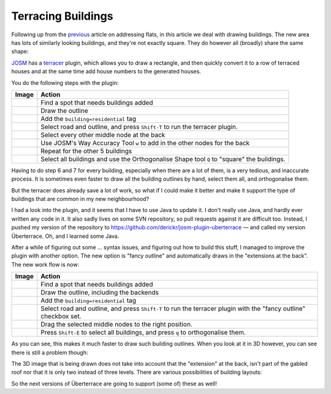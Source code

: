 Terracing Buildings
===================

.. articleMetaData::
   :Where: London, UK
   :Date: 2015-08-05 09:25 Europe/London
   :Tags: blog, openstreetmap
   :Short: bldngs

Following up from the previous_ article on addressing flats, in this article
we deal with drawing buildings. The new area has lots of similarly looking
buildings, and they're not exactly square. They do however all (broadly) share
the same shape:

.. image:: images/buildings.png

.. _previous: /flats.html

JOSM_ has a terracer_ plugin, which allows you to draw a rectangle,
and then quickly convert it to a row of terraced houses and at the same time
add house numbers to the generated houses. 

You do the following steps with the plugin:

================================ =============================================
Image                            Action
================================ =============================================
.. image:: images/terrace01.png  Find a spot that needs buildings added
.. image:: images/terrace02.png  Draw the outline
.. image:: images/terrace03.png  Add the ``building=residential`` tag
.. image:: images/terrace04.png  Select road and outline, and press
                                 ``Shift-T`` to run the terracer plugin.
.. image:: images/terrace05.png  Select every other middle node at the back
.. image:: images/terrace06.png  Use JOSM's Way Accuracy Tool ``w`` to add
                                 in the other nodes for the back
.. image:: images/terrace07.png  Repeat for the other 5 buildings
.. image:: images/terrace08.png  Select all buildings and use the
                                 Orthogonalise Shape tool ``Q`` to "square"
                                 the buildings.
================================ =============================================

Having to do step 6 and 7 for every building, especially when there are a lot
of them, is a very tedious, and inaccurate process. It is sometimes even
faster to draw all the building outlines by hand, select them all, and
orthogonalise them.

But the terracer does already save a lot of work, so what if I could make it
better and make it support the type of buildings that are common in my new
neighbourhood?

I had a look into the plugin, and it seems that I have to use Java to update
it. I don't really use Java, and hardly ever written any code in it. It also
sadly lives on some SVN repository, so pull requests against it are difficult
too. Instead, I pushed my version of the repository to
https://github.com/derickr/josm-plugin-uberterrace — and called my version
Überterrace. Oh, and I learned some Java.

After a while of figuring out some ... syntax issues, and figuring out how to
build this stuff, I managed to improve the plugin with another option. The new
option is "fancy outline" and automatically draws in the "extensions at the
back". The new work flow is now:

================================ =============================================
Image                            Action
================================ =============================================
.. image:: images/terrace01.png  Find a spot that needs buildings added
.. image:: images/terrace10.png  Draw the outline, including the backends
.. image:: images/terrace11.png  Add the ``building=residential`` tag
.. image:: images/terrace12.png  Select road and outline, and press
                                 ``Shift-T`` to run the terracer plugin with
                                 the "fancy outline" checkbox set.
.. image:: images/terrace13.png  Drag the selected middle nodes to the right
                                 position.
.. image:: images/terrace14.png  Press ``Shift-E`` to select all buildings,
                                 and press ``q`` to orthogonalise them.
================================ =============================================

As you can see, this makes it much faster to draw such building outlines.
When you look at it in 3D however, you can see there is still a problem
though:

.. image:: images/terrace-3d-now.png

The 3D image that is being drawn does not take into account that the
"extension" at the back, isn't part of the gabled roof nor that it is only two
instead of three levels. There are various possibilities of building layouts:

.. image:: images/terrace-3d-alternatives.png

So the next versions of Überterrace are going to support (some of) these as
well!

.. _JOSM: http://josm.openstreetmap.de
.. _terracer: http://wiki.openstreetmap.org/wiki/JOSM/Plugins/Terracer
